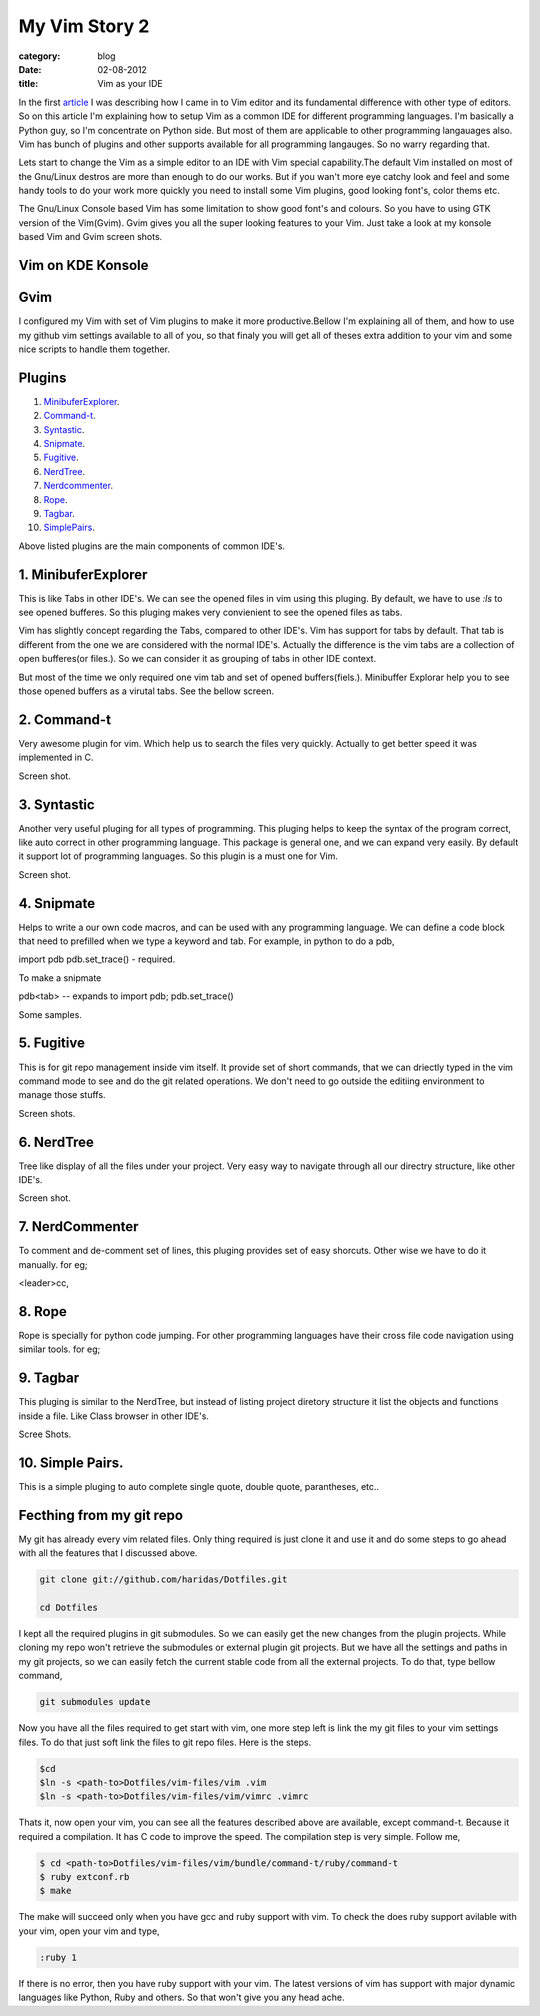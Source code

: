 My Vim Story 2
==============
:category: blog
:date: 02-08-2012
:title: Vim as your IDE


In the first article_ I was describing how I came in to Vim editor and its
fundamental difference with other type of editors.
So on this article I'm explaining how to setup Vim as a common IDE for 
different programming languages. I'm basically a Python
guy, so I'm concentrate on Python side. But most of them are applicable to
other programming langauages also. Vim has bunch of plugins and other supports
available for all programming langauges. So no warry regarding that.

.. _article: http://haridas.in/my-vim-story-1.html 

Lets start to change the Vim as a simple editor to an IDE with Vim special
capability.The default Vim installed on most of the Gnu/Linux destros are more than
enough to do our works. But if you wan't more eye catchy look and feel and some
handy tools to do your work more quickly you need to install some Vim plugins,
good looking font's, color thems etc.

The Gnu/Linux Console based Vim has some limitation to show good font's and
colours. So you have to using GTK version of the Vim(Gvim). Gvim gives you all
the super looking features to your Vim. Just take a look
at my konsole based Vim and Gvim screen shots.



Vim on KDE Konsole
--------------------
.. image:: /images/vim-console.jpg
        :alt: vim-on-console
        :height: 400px
        :width: 768px
        :align: left


Gvim
----
.. image:: /images/gvim.jpg
    :alt: Gvim image
    :height: 400px 
    :width: 768px
    :align: left


I configured my Vim with set of Vim plugins to make it more productive.Bellow
I'm explaining all of them, and how to use my github vim settings available to
all of you, so that finaly you will get all of theses extra addition to your
vim and some nice scripts to handle them together.

Plugins
-------

1. MinibuferExplorer_.
2. Command-t_.
3. Syntastic_.
4. Snipmate_.
5. Fugitive_.
6. NerdTree_.
7. Nerdcommenter_.
8. Rope_.
9. Tagbar_.
10. SimplePairs_.

Above listed plugins are the main components of common IDE's. 

.. _MinibuferExplorer:

1. MinibuferExplorer
--------------------

This is like Tabs in other IDE's. We can see the opened files in vim using this
pluging. By default, we have to use `:ls` to see opened bufferes. So this
pluging makes very convienient to see the opened files as tabs.

Vim has slightly concept regarding the Tabs, compared to other IDE's. Vim has
support for tabs by default. That tab is different from the one we are
considered with the normal IDE's. Actually the difference is the vim tabs are
a collection of open bufferes(or files.). So we can consider it as grouping of
tabs in other IDE context.

But most of the time we only required one vim tab and set of opened
buffers(fiels.). Minibuffer Explorar help you to see those opened buffers as
a virutal tabs. See the bellow screen. 


.. _Command-t:

2. Command-t
------------

Very awesome plugin for vim. Which help us to search the files very quickly.
Actually to get better speed it was implemented in C.

Screen shot.

.. _Syntastic:

3. Syntastic
------------

Another very useful pluging for all types of programming. This pluging helps to
keep the syntax of the program correct, like auto correct in other programming
language. This package is general one, and we can expand very easily. By
default it support lot of programming languages. So this plugin is a must one
for Vim.

Screen shot.

.. _Snipmate:

4. Snipmate
-----------

Helps to write a our own code macros, and can be used with any programming
language. We can define a code block that need to prefilled when we type
a keyword and tab. For example, in python to do a pdb,

import pdb
pdb.set_trace() - required. 

To make a snipmate 

pdb<tab> -- expands to import pdb; pdb.set_trace()

Some samples.

.. _Fugitive:

5. Fugitive
-----------

This is for git repo management inside vim itself. It provide set of short
commands, that we can driectly typed in the vim command mode to see and do the
git related operations. We don't need to go outside the editiing environment to
manage those stuffs. 

Screen shots.

.. _NerdTree:

6. NerdTree
-----------

Tree like display of all the files under your project. Very easy way to
navigate through all our directry structure, like other IDE's.

Screen shot.

.. _NerdCommenter:

7. NerdCommenter
----------------

To comment and de-comment set of lines, this pluging provides set of easy
shorcuts. Other wise we have to do it manually. for eg;

<leader>cc,

.. _Rope:

8. Rope
-------
Rope is specially for python code jumping. For other programming languages have
their cross file code navigation using similar tools. for eg;

.. _Tagbar:

9. Tagbar
---------
This pluging is similar to the NerdTree, but instead of listing project
diretory structure it list the objects and functions inside a file. Like Class
browser in other IDE's.

Scree Shots.

.. _SimplePairs:

10. Simple Pairs.
-----------------

This is a simple pluging to auto complete single quote, double quote,
parantheses, etc..




Fecthing from my git repo
-------------------------

My git has already every vim related files. Only thing required is just clone
it and use it and do some steps to go ahead with all the features that
I discussed above.

.. code-block:: console

    git clone git://github.com/haridas/Dotfiles.git

    cd Dotfiles


I kept all the required plugins in git submodules. So we can easily get the new
changes from the plugin projects. While cloning my repo won't retrieve the
submodules or external plugin git projects. But we have all the settings and
paths in my git projects, so we can easily fetch the current stable code from
all the external projects. To do that, type bellow command, 

.. code-block:: console

    git submodules update


Now you have all the files required to get start with vim, one more step left
is link the my git files to your vim settings files. To do that just soft link
the files to git repo files. Here is the steps.

.. code-block:: console

    $cd
    $ln -s <path-to>Dotfiles/vim-files/vim .vim
    $ln -s <path-to>Dotfiles/vim-files/vim/vimrc .vimrc

Thats it, now open your vim, you can see all the features described above are
available, except command-t. Because it required a compilation. It has C code
to improve the speed. The compilation step is very simple. Follow me,

.. code-block:: console

    $ cd <path-to>Dotfiles/vim-files/vim/bundle/command-t/ruby/command-t
    $ ruby extconf.rb
    $ make

The make will succeed only when you have gcc and ruby support with vim. To check
the does ruby support avilable with your vim, open your vim and type,

.. code-block:: console
    
    :ruby 1

If there is no error, then you have ruby support with your vim. The latest
versions of vim has support with major dynamic languages like Python, Ruby and
others. So that won't give you any head ache.

